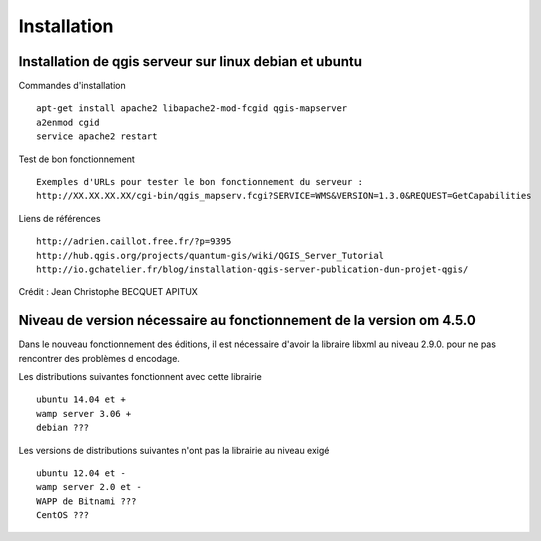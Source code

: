 .. _installation:

############
Installation
############


Installation de qgis serveur sur linux debian et ubuntu
=======================================================

Commandes d'installation ::

  apt-get install apache2 libapache2-mod-fcgid qgis-mapserver
  a2enmod cgid
  service apache2 restart

Test de bon fonctionnement ::

  Exemples d'URLs pour tester le bon fonctionnement du serveur :
  http://XX.XX.XX.XX/cgi-bin/qgis_mapserv.fcgi?SERVICE=WMS&VERSION=1.3.0&REQUEST=GetCapabilities

Liens de références ::

  http://adrien.caillot.free.fr/?p=9395
  http://hub.qgis.org/projects/quantum-gis/wiki/QGIS_Server_Tutorial
  http://io.gchatelier.fr/blog/installation-qgis-server-publication-dun-projet-qgis/

Crédit : Jean Christophe BECQUET APITUX

Niveau de version nécessaire au fonctionnement de la version om 4.5.0
=====================================================================

Dans le nouveau fonctionnement des éditions, il est nécessaire d'avoir la libraire libxml au niveau  2.9.0. pour ne pas rencontrer des problèmes d encodage.

Les distributions suivantes fonctionnent avec cette librairie ::

  ubuntu 14.04 et +
  wamp server 3.06 +
  debian ???
  
Les versions de distributions suivantes n'ont pas la librairie au niveau exigé ::

  ubuntu 12.04 et -
  wamp server 2.0 et -
  WAPP de Bitnami ???
  CentOS ???



